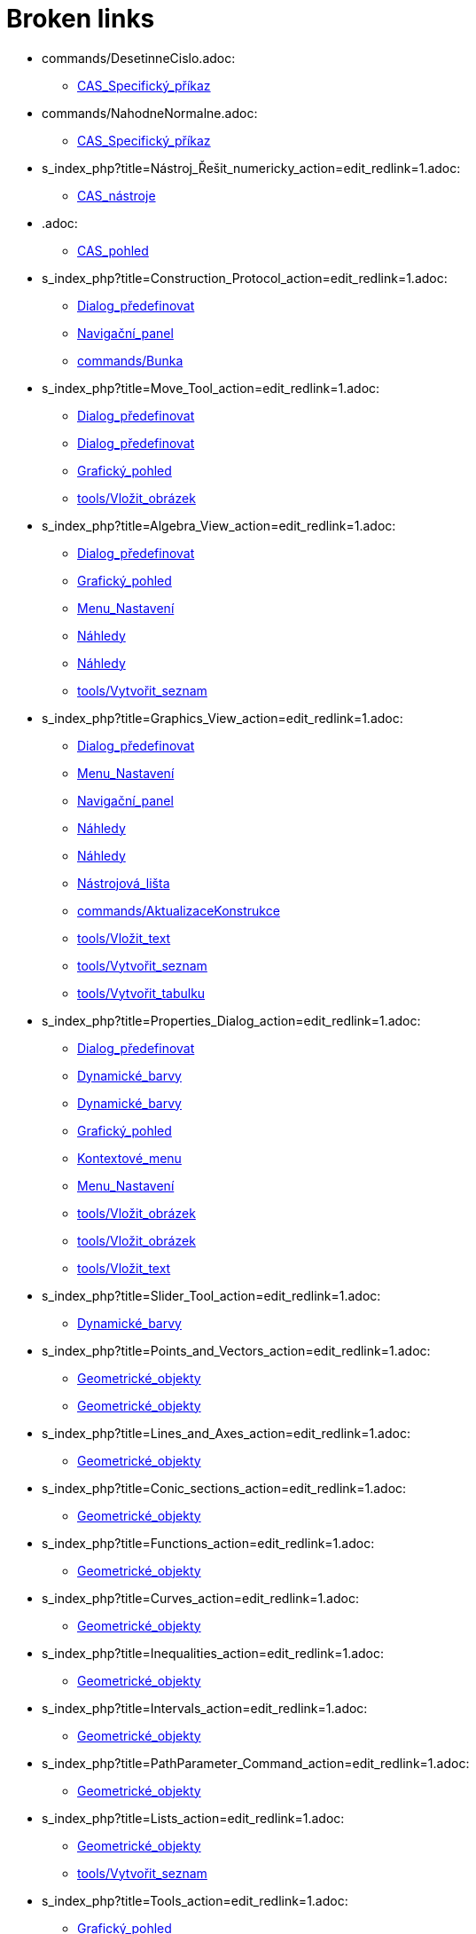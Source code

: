 = Broken links

* commands/DesetinneCislo.adoc:
 
 ** xref:CAS_Specifický_příkaz.adoc[CAS_Specifický_příkaz]
* commands/NahodneNormalne.adoc:
 
 ** xref:CAS_Specifický_příkaz.adoc[CAS_Specifický_příkaz]
* s_index_php?title=Nástroj_Řešit_numericky_action=edit_redlink=1.adoc:
 
 ** xref:CAS_nástroje.adoc[CAS_nástroje]
* .adoc:
 
 ** xref:CAS_pohled.adoc[CAS_pohled]
* s_index_php?title=Construction_Protocol_action=edit_redlink=1.adoc:
 
 ** xref:Dialog_předefinovat.adoc[Dialog_předefinovat]
 ** xref:Navigační_panel.adoc[Navigační_panel]
 ** xref:commands/Bunka.adoc[commands/Bunka]
* s_index_php?title=Move_Tool_action=edit_redlink=1.adoc:
 
 ** xref:Dialog_předefinovat.adoc[Dialog_předefinovat]
 ** xref:Dialog_předefinovat.adoc[Dialog_předefinovat]
 ** xref:Grafický_pohled.adoc[Grafický_pohled]
 ** xref:tools/Vložit_obrázek.adoc[tools/Vložit_obrázek]
* s_index_php?title=Algebra_View_action=edit_redlink=1.adoc:
 
 ** xref:Dialog_předefinovat.adoc[Dialog_předefinovat]
 ** xref:Grafický_pohled.adoc[Grafický_pohled]
 ** xref:Menu_Nastavení.adoc[Menu_Nastavení]
 ** xref:Náhledy.adoc[Náhledy]
 ** xref:Náhledy.adoc[Náhledy]
 ** xref:tools/Vytvořit_seznam.adoc[tools/Vytvořit_seznam]
* s_index_php?title=Graphics_View_action=edit_redlink=1.adoc:
 
 ** xref:Dialog_předefinovat.adoc[Dialog_předefinovat]
 ** xref:Menu_Nastavení.adoc[Menu_Nastavení]
 ** xref:Navigační_panel.adoc[Navigační_panel]
 ** xref:Náhledy.adoc[Náhledy]
 ** xref:Náhledy.adoc[Náhledy]
 ** xref:Nástrojová_lišta.adoc[Nástrojová_lišta]
 ** xref:commands/AktualizaceKonstrukce.adoc[commands/AktualizaceKonstrukce]
 ** xref:tools/Vložit_text.adoc[tools/Vložit_text]
 ** xref:tools/Vytvořit_seznam.adoc[tools/Vytvořit_seznam]
 ** xref:tools/Vytvořit_tabulku.adoc[tools/Vytvořit_tabulku]
* s_index_php?title=Properties_Dialog_action=edit_redlink=1.adoc:
 
 ** xref:Dialog_předefinovat.adoc[Dialog_předefinovat]
 ** xref:Dynamické_barvy.adoc[Dynamické_barvy]
 ** xref:Dynamické_barvy.adoc[Dynamické_barvy]
 ** xref:Grafický_pohled.adoc[Grafický_pohled]
 ** xref:Kontextové_menu.adoc[Kontextové_menu]
 ** xref:Menu_Nastavení.adoc[Menu_Nastavení]
 ** xref:tools/Vložit_obrázek.adoc[tools/Vložit_obrázek]
 ** xref:tools/Vložit_obrázek.adoc[tools/Vložit_obrázek]
 ** xref:tools/Vložit_text.adoc[tools/Vložit_text]
* s_index_php?title=Slider_Tool_action=edit_redlink=1.adoc:
 
 ** xref:Dynamické_barvy.adoc[Dynamické_barvy]
* s_index_php?title=Points_and_Vectors_action=edit_redlink=1.adoc:
 
 ** xref:Geometrické_objekty.adoc[Geometrické_objekty]
 ** xref:Geometrické_objekty.adoc[Geometrické_objekty]
* s_index_php?title=Lines_and_Axes_action=edit_redlink=1.adoc:
 
 ** xref:Geometrické_objekty.adoc[Geometrické_objekty]
* s_index_php?title=Conic_sections_action=edit_redlink=1.adoc:
 
 ** xref:Geometrické_objekty.adoc[Geometrické_objekty]
* s_index_php?title=Functions_action=edit_redlink=1.adoc:
 
 ** xref:Geometrické_objekty.adoc[Geometrické_objekty]
* s_index_php?title=Curves_action=edit_redlink=1.adoc:
 
 ** xref:Geometrické_objekty.adoc[Geometrické_objekty]
* s_index_php?title=Inequalities_action=edit_redlink=1.adoc:
 
 ** xref:Geometrické_objekty.adoc[Geometrické_objekty]
* s_index_php?title=Intervals_action=edit_redlink=1.adoc:
 
 ** xref:Geometrické_objekty.adoc[Geometrické_objekty]
* s_index_php?title=PathParameter_Command_action=edit_redlink=1.adoc:
 
 ** xref:Geometrické_objekty.adoc[Geometrické_objekty]
* s_index_php?title=Lists_action=edit_redlink=1.adoc:
 
 ** xref:Geometrické_objekty.adoc[Geometrické_objekty]
 ** xref:tools/Vytvořit_seznam.adoc[tools/Vytvořit_seznam]
* s_index_php?title=Tools_action=edit_redlink=1.adoc:
 
 ** xref:Grafický_pohled.adoc[Grafický_pohled]
 ** xref:Mnohoúhelník.adoc[Mnohoúhelník]
 ** xref:Měření.adoc[Měření]
 ** xref:Nástrojová_lišta.adoc[Nástrojová_lišta]
* s_index_php?title=Toolbar_action=edit_redlink=1.adoc:
 
 ** xref:Grafický_pohled.adoc[Grafický_pohled]
 ** xref:Mnohoúhelník.adoc[Mnohoúhelník]
 ** xref:Měření.adoc[Měření]
 ** xref:tools/Menu_Nástroje.adoc[tools/Menu_Nástroje]
 ** xref:tools/Menu_Nástroje.adoc[tools/Menu_Nástroje]
* s_index_php?title=Customizing_the_Graphics_View_action=edit_redlink=1.adoc:
 
 ** xref:Grafický_pohled.adoc[Grafický_pohled]
* s_index_php?title=Options_Menu_action=edit_redlink=1.adoc:
 
 ** xref:Grafický_pohled.adoc[Grafický_pohled]
* s_index_php?title=View_Menu_action=edit_redlink=1.adoc:
 
 ** xref:Grafický_pohled.adoc[Grafický_pohled]
 ** xref:Navigační_panel.adoc[Navigační_panel]
 ** xref:Navigační_panel.adoc[Navigační_panel]
 ** xref:Nástrojová_lišta.adoc[Nástrojová_lišta]
* s_index_php?title=Commands_action=edit_redlink=1.adoc:
 
 ** xref:Grafický_pohled.adoc[Grafický_pohled]
 ** xref:tools/Menu_Nástroje.adoc[tools/Menu_Nástroje]
* s_index_php?title=Point_tools_action=edit_redlink=1.adoc:
 
 ** xref:Grafický_pohled.adoc[Grafický_pohled]
* s_index_php?title=Transformation_tools_action=edit_redlink=1.adoc:
 
 ** xref:Grafický_pohled.adoc[Grafický_pohled]
* s_index_php?title=Record_to_Spreadsheet_Tool_action=edit_redlink=1.adoc:
 
 ** xref:Kontextové_menu.adoc[Kontextové_menu]
* s_index_php?title=Spreadsheet_View_action=edit_redlink=1.adoc:
 
 ** xref:Kontextové_menu.adoc[Kontextové_menu]
 ** xref:Menu_Nastavení.adoc[Menu_Nastavení]
 ** xref:Náhledy.adoc[Náhledy]
 ** xref:Náhledy.adoc[Náhledy]
 ** xref:Nástrojová_lišta.adoc[Nástrojová_lišta]
 ** xref:commands/Bunka.adoc[commands/Bunka]
 ** xref:tools/Vytvořit_seznam.adoc[tools/Vytvořit_seznam]
* s_index_php?title=Settings_Dialog_action=edit_redlink=1.adoc:
 
 ** xref:Menu_Nastavení.adoc[Menu_Nastavení]
* s_index_php?title=Context_Menu_action=edit_redlink=1.adoc:
 
 ** xref:Menu_Nastavení.adoc[Menu_Nastavení]
* s_index_php?title=CAS_View_action=edit_redlink=1.adoc:
 
 ** xref:Náhledy.adoc[Náhledy]
 ** xref:Náhledy.adoc[Náhledy]
 ** xref:Nástrojová_lišta.adoc[Nástrojová_lišta]
 ** xref:tools/Derivace.adoc[tools/Derivace]
 ** xref:tools/Faktor.adoc[tools/Faktor]
* s_index_php?title=Menubar_action=edit_redlink=1.adoc:
 
 ** xref:Nástrojová_lišta.adoc[Nástrojová_lišta]
* s_index_php?title=Views_action=edit_redlink=1.adoc:
 
 ** xref:Nástrojová_lišta.adoc[Nástrojová_lišta]
 ** xref:Nástrojová_lišta.adoc[Nástrojová_lišta]
* s_index_php?title=Tools_Menu_action=edit_redlink=1.adoc:
 
 ** xref:Nástrojová_lišta.adoc[Nástrojová_lišta]
 ** xref:tools/Menu_Nástroje.adoc[tools/Menu_Nástroje]
* s_index_php?title=Dynamic_Worksheet_action=edit_redlink=1.adoc:
 
 ** xref:Nástrojová_lišta.adoc[Nástrojová_lišta]
* Graphics_View.adoc:
 
 ** xref:Vyskakovací_nápověda.adoc[Vyskakovací_nápověda]
* Properties_Dialog.adoc:
 
 ** xref:Vyskakovací_nápověda.adoc[Vyskakovací_nápověda]
 ** xref:commands/IracionalniText.adoc[commands/IracionalniText]
* Algebra_View.adoc:
 
 ** xref:Vyskakovací_nápověda.adoc[Vyskakovací_nápověda]
* Free_Dependent_and_Auxiliary_Objects.adoc:
 
 ** xref:Vyskakovací_nápověda.adoc[Vyskakovací_nápověda]
* Labels_and_Captions.adoc:
 
 ** xref:Vyskakovací_nápověda.adoc[Vyskakovací_nápověda]
* Spreadsheet_View.adoc:
 
 ** xref:Vyskakovací_nápověda.adoc[Vyskakovací_nápověda]
* Settings_Dialog.adoc:
 
 ** xref:Vyskakovací_nápověda.adoc[Vyskakovací_nápověda]
* s_index_php?title=Tracing_action=edit_redlink=1.adoc:
 
 ** xref:commands/AktualizaceKonstrukce.adoc[commands/AktualizaceKonstrukce]
* s_index_php?title=SetActiveView_Command_action=edit_redlink=1.adoc:
 
 ** xref:commands/AktualizaceKonstrukce.adoc[commands/AktualizaceKonstrukce]
 ** xref:commands/AktualizaceKonstrukce.adoc[commands/AktualizaceKonstrukce]
* s_index_php?title=Free_Dependent_and_Auxiliary_Objects_action=edit_redlink=1.adoc:
 
 ** xref:commands/Bunka.adoc[commands/Bunka]
* s_index_php?title=Factor_Command_action=edit_redlink=1.adoc:
 
 ** xref:commands/CFaktor.adoc[commands/CFaktor]
* s_index_php?title=CSolve_Command_action=edit_redlink=1.adoc:
 
 ** xref:commands/CReseni.adoc[commands/CReseni]
* s_index_php?title=Solutions_Command_action=edit_redlink=1.adoc:
 
 ** xref:commands/CReseni.adoc[commands/CReseni]
* s_index_php?title=CSolutions_Command_action=edit_redlink=1.adoc:
 
 ** xref:commands/CVyresit.adoc[commands/CVyresit]
* s_index_php?title=Solve_Command_action=edit_redlink=1.adoc:
 
 ** xref:commands/CVyresit.adoc[commands/CVyresit]
* s_index_php?title=Denominator_Command_action=edit_redlink=1.adoc:
 
 ** xref:commands/Citatel.adoc[commands/Citatel]
* s_index_php?title=DivisorsList_Command_action=edit_redlink=1.adoc:
 
 ** xref:commands/Delitele.adoc[commands/Delitele]
 ** xref:commands/Delitele.adoc[commands/Delitele]
* s_index_php?title=DivisorsSum_Command_action=edit_redlink=1.adoc:
 
 ** xref:commands/Delitele.adoc[commands/Delitele]
 ** xref:commands/Delitele.adoc[commands/Delitele]
* s_index_php?title=Perimeter_Command_action=edit_redlink=1.adoc:
 
 ** xref:commands/Delka.adoc[commands/Delka]
* s_index_php?title=First_Command_action=edit_redlink=1.adoc:
 
 ** xref:commands/Delka.adoc[commands/Delka]
* s_index_php?title=Distance_or_Length_Tool_action=edit_redlink=1.adoc:
 
 ** xref:commands/Delka.adoc[commands/Delka]
* commands/PrunikOblasti.adoc:
 
 ** xref:commands/Geometrie_(Příkazy).adoc[commands/Geometrie_(Příkazy)]
* commands/Side.adoc:
 
 ** xref:commands/HorniPodstava.adoc[commands/HorniPodstava]
* commands/CIFactor.adoc:
 
 ** xref:commands/IFaktor.adoc[commands/IFaktor]
* commands/ScientificText.adoc:
 
 ** xref:commands/IracionalniText.adoc[commands/IracionalniText]
* tools/Pyramid.adoc:
 
 ** xref:commands/Jehlan.adoc[commands/Jehlan]
* tools/Extrude_to_Pyramid_or_Cone.adoc:
 
 ** xref:commands/Jehlan.adoc[commands/Jehlan]
* commands/SVD.adoc:
 
 ** xref:commands/JordanovaDiagonalizace.adoc[commands/JordanovaDiagonalizace]
 ** xref:commands/VlastniCisla.adoc[commands/VlastniCisla]
 ** xref:commands/VlastniVektory.adoc[commands/VlastniVektory]
* commands/Jsou NaKruznici.adoc:
 
 ** xref:commands/JsouKolinearni.adoc[commands/JsouKolinearni]
 ** xref:commands/JsouKolme.adoc[commands/JsouKolme]
 ** xref:commands/JsouRovnobezne.adoc[commands/JsouRovnobezne]
 ** xref:commands/JsouTotozne.adoc[commands/JsouTotozne]
* tools/Valec.adoc:
 
 ** xref:commands/NekonecnyValec.adoc[commands/NekonecnyValec]
* tools/Volume.adoc:
 
 ** xref:commands/Objem.adoc[commands/Objem]
* Curves.adoc:
 
 ** xref:commands/ParametrickaDerivace.adoc[commands/ParametrickaDerivace]
* tools/Plane_through_3_Points.adoc:
 
 ** xref:commands/Rovina.adoc[commands/Rovina]
* tools/Plane.adoc:
 
 ** xref:commands/Rovina.adoc[commands/Rovina]
* tools/Sit.adoc:
 
 ** xref:commands/Sit.adoc[commands/Sit]
* s_index_php?title=Nástroj_Tecna_action=edit_redlink=1.adoc:
 
 ** xref:commands/Tecna.adoc[commands/Tecna]
* s_index_php?title=Text_action=edit_redlink=1.adoc:
 
 ** xref:commands/Text.adoc[commands/Text]
* CAS_View.adoc:
 
 ** xref:commands/TrigonometrickyUpravit.adoc[commands/TrigonometrickyUpravit]
* Algebra_pohled.adoc:
 
 ** xref:commands/TrigonometrickyZjednodusit.adoc[commands/TrigonometrickyZjednodusit]
* tools/Cylinder.adoc:
 
 ** xref:commands/Valec.adoc[commands/Valec]
* tools/Vytazeni_do_Hranolu_nebo_Valce.adoc:
 
 ** xref:commands/Valec.adoc[commands/Valec]
* tools/Uhel.adoc:
 
 ** xref:commands/VnitrniUhly.adoc[commands/VnitrniUhly]
* s_index_php?title=Seznam_action=edit_redlink=1.adoc:
 
 ** xref:commands/Vrchol.adoc[commands/Vrchol]
* commands/ToBase.adoc:
 
 ** xref:commands/ZeSoustavy.adoc[commands/ZeSoustavy]
* commands/Pyramid.adoc:
 
 ** xref:tools/Jehlan.adoc[tools/Jehlan]
* s_index_php?title=Input_Bar_action=edit_redlink=1.adoc:
 
 ** xref:tools/Menu_Nástroje.adoc[tools/Menu_Nástroje]
* s_index_php?title=Center_Command_action=edit_redlink=1.adoc:
 
 ** xref:tools/Střed.adoc[tools/Střed]
* s_index_php?title=Corner_Command_action=edit_redlink=1.adoc:
 
 ** xref:tools/Vložit_obrázek.adoc[tools/Vložit_obrázek]
* s_index_php?title=Edit_Menu_action=edit_redlink=1.adoc:
 
 ** xref:tools/Vložit_obrázek.adoc[tools/Vložit_obrázek]
* s_index_php?title=Text_Commands_action=edit_redlink=1.adoc:
 
 ** xref:tools/Vložit_text.adoc[tools/Vložit_text]
 ** xref:tools/Vložit_text.adoc[tools/Vložit_text]
* s_index_php?title=Texts_action=edit_redlink=1.adoc:
 
 ** xref:tools/Vložit_text.adoc[tools/Vložit_text]
 ** xref:tools/Vytvořit_tabulku.adoc[tools/Vytvořit_tabulku]



